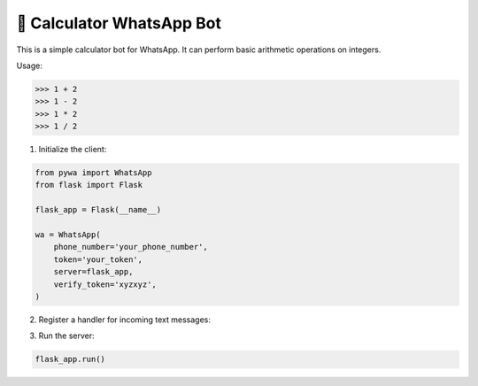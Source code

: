 🔢 Calculator WhatsApp Bot
==========================

This is a simple calculator bot for WhatsApp. It can perform basic arithmetic operations on integers.

Usage:

>>> 1 + 2
>>> 1 - 2
>>> 1 * 2
>>> 1 / 2


1. Initialize the client:

.. code-block:: python

    from pywa import WhatsApp
    from flask import Flask

    flask_app = Flask(__name__)

    wa = WhatsApp(
        phone_number='your_phone_number',
        token='your_token',
        server=flask_app,
        verify_token='xyzxyz',
    )


2. Register a handler for incoming text messages:

.. code-block:: python
    :linenos:

    import re
    from pywa.types import Message
    from pywa.filters import text

    pattern = re.compile(r'^(\d+)\s*([+*/-])\s*(\d+)$')

    @wa.on_message(text.regex(pattern))
    def calculator(_: WhatsApp, msg: Message):
        a, op, b = re.match(pattern, msg.text).groups()
        a, b = int(a), int(b)
        match op:
            case '+':
                result = a + b
            case '-':
                result = a - b
            case '*':
                result = a * b
            case '/':
                try:
                    result = a / b
                except ZeroDivisionError:
                    msg.react('❌')
                    msg.reply('Division by zero is not allowed')
                    return
            case _:
                msg.react('❌')
                msg.reply('Unknown operator')
                return
        msg.reply(f'{a} {op} {b} = *{result}*')

3. Run the server:

.. code-block:: python

    flask_app.run()

